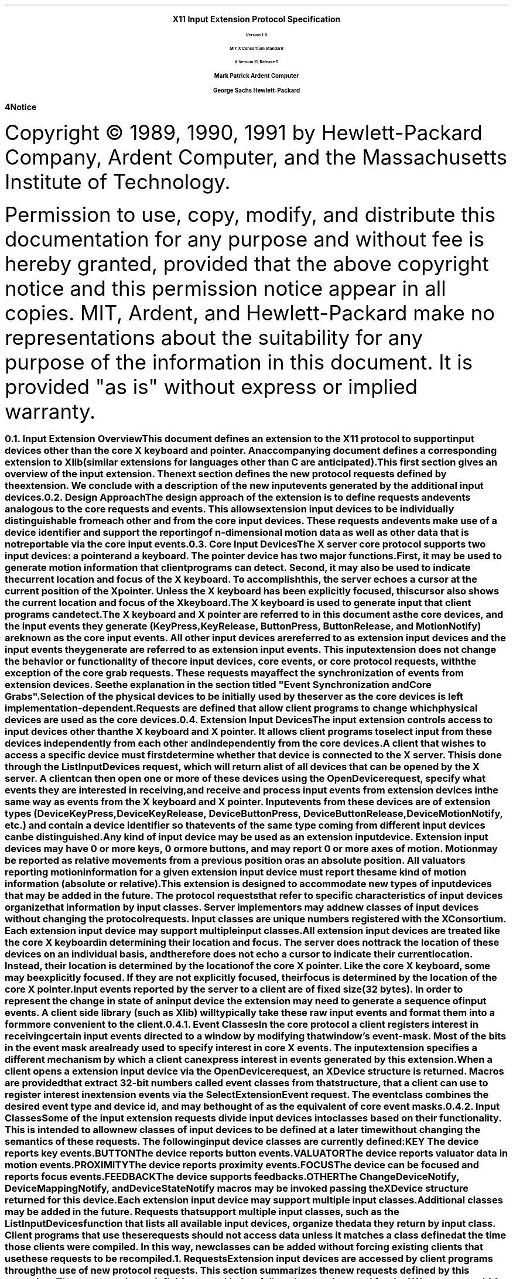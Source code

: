.\" $XConsortium$
.\" Input Extension
.EH ''''
.OH ''''
.EF ''''
.OF ''''
.ps 11
.nr PS 11
\0
.sp 10
.ce 500
.ps 20
\fBX11 Input Extension Protocol Specification
.ps 12
.sp 2
Version 1.0
.sp 1
MIT X Consortium Standard
.sp 1
X Version 11, Release 5
.sp 16
.ps 15
\fBMark Patrick\0\0\0\0Ardent Computer
.sp 1
\fBGeorge Sachs\0\0\0\0Hewlett-Packard
.ps 12
.ce 0
.bp
\0
.sp 34 
.fi
\fB\s14\&Notice\fR\s9
.vs 11
.LP
Copyright \(co 1989, 1990, 1991 by Hewlett-Packard Company, Ardent Computer, 
and the Massachusetts Institute of Technology.
.LP
Permission to use, copy, modify, and distribute this documentation for
any purpose and without fee is hereby granted, provided that the above
copyright notice and this permission notice appear in all copies.
MIT, Ardent, and Hewlett-Packard make no representations about the suitability 
for any purpose of the information in this document.  It is provided "as is" 
without express or implied warranty.
.ps
.vs
.bp 1
.EH '\fBX Input Extension Protocol Specification\fP''\fBX11, Release 5\fP'
.OH '\fBX Input Extension Protocol Specification\fP''\fBX11, Release 5\fP'
.EF ''\fB % \fP''
.OF ''\fB % \fP''
.\"  Force the heading counter for level 1 to one
.\"
.nr Ej 1
.\"
.\"
.\"  Print table of contents to level 4 headings
.\"
.nr Cl 4
.\"
.\"  Page eject for each level 1 heading
.\"
.nr H1 1
.nr P 1
.\"
.\"  Define Ch to contain the chapter string.
.\"
.ds Ch Input Extension Overview
.\"
.\"
.\"  Pull in the layout macro package.
.\"
.\"
.tr ~
.NH 2
Input Extension Overview
.XS
\*(SN Input Extension Overview
.XE
.LP
This document defines an extension to the X11 protocol to support 
input devices other than the core X keyboard and pointer. 
An accompanying document defines a corresponding extension to Xlib 
(similar extensions for languages other than C are anticipated).
This first section gives an overview of the input extension.  The 
next section defines the new protocol requests defined by the extension.
We conclude with a description of the new input events generated by
the additional input devices.
.NH 2
Design Approach
.XS
\*(SN Design Approach
.XE
.LP
The design approach of the extension is to define requests
and events analogous to the core requests and events. This allows
extension input devices to be individually distinguishable from each other 
and from the core input devices.  These requests and events make use
of a device identifier and support the reporting of n-dimensional motion 
data as well as other data that is not reportable via the core 
input events.
.NH 2
Core Input Devices
.XS
\*(SN Core Input Devices
.XE
.LP
The X server core protocol supports two input devices:  a pointer and a
keyboard.  The pointer device has two major functions. 
First, it may be used to generate motion information
that client programs can detect. Second, it may also be used to indicate the
current location and focus of the X keyboard.  To accomplish this, the server 
echoes a cursor at the current position of the X pointer.  Unless the X
keyboard has been explicitly focused, this cursor also shows the current
location and focus of the X keyboard.
.LP
The X keyboard is used to generate input that client programs can detect.
.LP
The X keyboard and X pointer are referred to in this document as 
the \fIcore devices\fP, and the input
events they generate (\fBKeyPress\fP, \fBKeyRelease\fP, \fBButtonPress\fP, 
\fBButtonRelease\fP, and
\fBMotionNotify\fP) are known as the \fIcore input events\fP.  All other
input devices are referred to as \fIextension input devices\fP and the 
input events they generate are referred to as \fIextension input events\fP.
.NT
This input extension does not change the behavior or functionality of the
core input devices, core events, or core protocol requests, with the
exception of the core grab requests.  These requests may affect the
synchronization of events from extension devices.  See the explanation
in the section titled "Event Synchronization and Core Grabs".
.NE
.LP
Selection of the physical devices to be initially used by the server as the 
core devices is left implementation-dependent.  Requests are defined that
allow client programs to change which physical devices are used as the
core devices.
.NH 2
Extension Input Devices
.XS
\*(SN Extension Input Devices
.XE
.LP
The input extension controls access to input devices other than the X keyboard
and X pointer.  It allows client programs to select input from these devices 
independently from each other and independently from the core devices.  
.LP
A client that wishes to access a specific device must first determine
whether that device is connected to the X server.  This is done through the
\fBListInputDevices\fP request, which will return a list of all devices that
can be opened by the X server.  A client can then open one or more of these
devices using the \fBOpenDevice\fP request, specify what events they are
interested in receiving, and receive and process input events from extension
devices in the same way as events from the X keyboard and X pointer.
Input events from these devices are of extension types (\fBDeviceKeyPress\fP, 
\fBDeviceKeyRelease\fP, \fBDeviceButtonPress\fP, \fBDeviceButtonRelease\fP, 
\fBDeviceMotionNotify\fP, etc.) and contain a device identifier so that events 
of the same type coming from different input devices can be distinguished.
.LP
Any kind of input device may be used as an extension input device.
Extension input devices may have 0 or more keys, 0 or more buttons,
and may report 0 or more axes of motion.  Motion may be reported 
as relative movements from a previous position or as an absolute
position.  All valuators reporting motion information for a given
extension input device must report the same kind of motion information
(absolute or relative).
.LP
This extension is designed to accommodate new types of input devices that
may be added in the future.  The protocol requests that refer to
specific characteristics of input devices organize that information
by \fBinput classes\fP.  Server implementors may add new
classes of input devices without changing the protocol requests.
Input classes are unique numbers registered with the X Consortium.
Each extension input device may support multiple input classes.
.LP
All extension input devices are treated like the core X keyboard in 
determining their location and focus.  The server does not track the 
location of these devices on an individual basis, and therefore
does not echo a cursor to indicate their current location.
Instead, their location is determined by the location of the core X pointer.
Like the core X keyboard, some may be explicitly focused. If they are
not explicitly focused,  their focus is determined by the location of the 
core X pointer.
.LP
Input events reported by the server to a client are of fixed size (32 bytes).
In order to represent the change in state of an input device the extension
may need to generate a sequence of input events.  A client side library
(such as Xlib) will typically take these raw input events and format
them into a form more convenient to the client. 
.NH 3
Event Classes
.XS
\*(SN Event Classes
.XE
.LP
In the core protocol a client registers interest in receiving certain
input events directed to a window by modifying that window's event-mask.
Most of the bits in the event mask are already used to specify interest
in core X events.  The input extension specifies a different mechanism by which
a client can express interest in events generated by this extension.
.LP
When a client opens a extension input device via the \fBOpenDevice\fP request, 
an \fBXDevice\fP structure is returned.  Macros are provided that extract 
32-bit numbers called \fBevent classes\fP from that structure, that a client 
can use to register interest in extension events via the 
\fBSelectExtensionEvent\fP request.  The event class combines the desired 
event type and device id, and may be thought of as the equivalent of core
event masks.
.NH 3
Input Classes
.XS
\*(SN Input Classes
.XE
.LP
Some of the input extension requests divide input devices into classes
based on their functionality.  This is intended to allow new classes of input
devices to be defined at a later time without changing the semantics of 
these requests.  The following input device classes are currently
defined:
.RS
.in +5n
.IP "\fBKEY\fP"
The device reports key events.
.IP "\fBBUTTON\fP"
The device reports button events.
.IP "\fBVALUATOR\fP"
The device reports valuator data in motion events.
.IP "\fBPROXIMITY\fP"
The device reports proximity events.
.IP "\fBFOCUS\fP"
The device can be focused and reports focus events.
.IP "\fBFEEDBACK\fP"
The device supports feedbacks.
.IP "\fBOTHER\fP"
The \fBChangeDeviceNotify\fP, \fBDeviceMappingNotify\fP, and 
\fBDeviceStateNotify\fP macros may be invoked passing the \fBXDevice\fP 
structure returned for this device.
.in -5n
.RE
.LP
Each extension input device may support multiple input classes.
Additional classes may be added in the future.
Requests that support multiple input classes, such as the 
\fBListInputDevices\fP function that lists all available input devices,
organize the data they return by input class.  Client programs that
use these requests should not access data unless it matches a 
class defined at the time those clients were compiled.  In this way,
new classes can be added without forcing existing clients that use
these requests to be recompiled.
.NH 1
Requests
.XS
\*(SN Requests
.XE
.LP
Extension input devices are accessed by client programs through the 
use of new protocol requests.  This section summarizes the new requests
defined by this extension.  The syntax and type definitions used below 
follow the notation used for the X11 core protocol.  
.NH 2
Getting the Extension Version
.XS
\*(SN Getting the Extension Version
.XE
.LP
The \fBGetExtensionVersion\fP request returns version information about 
the input extension.
.sp 1.5
GetExtensionVersion
.in +.5i
name: STRING
.in -.5i
=>
.in +.5i
.br
present: BOOL
.br
protocol-major-version: CARD16
.br
protocol-minor-version: CARD16
.br
.sp
The protocol version numbers returned indicate the version of the input
extension supported by the target X server.  The version numbers can be 
compared to constants defined in the header file \fBXI.h\fP.  Each version is
a superset of the previous versions.
.NH 2
Listing Available Devices
.XS
\*(SN Listing Available Devices
.XE
.LP
A client that wishes to access a specific device must first determine 
whether that device is connected to the X server.  This is done through the
\fBListInputDevices\fP request, which will return a list of all devices that
can be opened by the X server.
.sp 1.5
ListInputDevices
.in -.5i
=>
.in +.5i
.br
input-devices: LISTofDEVICEINFO
.br
.sp
.in -.5i
where
.in +.5i
.br
.TS
l lw(4i).
T{
DEVICEINFO:
T}	T{
[type: ATOM
.br
\ id: CARD8
.br
\ num_classes: CARD8
.br
\ use: {IsXKeyboard, IsXPointer, IsExtensionDevice}
.br
\ info: LISTofINPUTINFO
.br
\ name: STRING8]
T}
.sp
T{
INPUTINFO:
T}	T{
{KEYINFO, BUTTONINFO, VALUATORINFO}
T}
.sp
T{
KEYINFO:
T}	T{
[class: CARD8
.br
\ length: CARD8
.br
\ min-keycode: KEYCODE
.br
\ max-keycode: KEYCODE
.br
\ num-keys: CARD16]
T}
.sp
T{
BUTTONINFO:
T}	T{
.br
[class: CARD8
.br
\ length: CARD8
.br
\ num-buttons: CARD16]
T}
.sp
T{
VALUATORINFO:
T}	T{
[class: CARD8
.br
\ length: CARD8
.br
\ num_axes: CARD8
.br
\ mode: SETofDEVICEMODE
.br
\ motion_buffer_size: CARD32
.br
\ axes: LISTofAXISINFO]
T}
.sp
T{
AXISINFO:
T}	T{
[resolution: CARD32
.br
\ min-val: CARD32
.br
\ max-val: CARD32]
T}
.sp
T{
DEVICEMODE:
T}	T{
{Absolute, Relative}
T}
.TE
.br
Errors: None
.in -.5i
.sp 1.5
This request returns a list of all devices that can be opened by the X 
server,  
including the core X keyboard and X pointer.  Some implementations may open
all input devices as part of X initialization, while others may not open
an input device until requested to do so by a client program.
.LP
.IP \(bu 3n
The information returned for each device is as follows:
.LP
The \fBtype\fP field is of type \fBAtom\fP and indicates the nature of the 
device.  Clients may determine device types by invoking the \fBXInternAtom\fP
request passing one of the names defined in the header file \fBXI.h\fP.  The
following names have been defined to date:
.DS
\fBMOUSE\fP	
\fBTABLET\fP
\fBKEYBOARD\fP	
\fBTOUCHSCREEN\fP
\fBTOUCHPAD\fP	
\fBBUTTONBOX\fP	
\fBBARCODE\fP
\fBKNOB_BOX\fP
\fBTRACKBALL\fP	
\fBQUADRATURE\fP
\fBSPACEBALL\fP
\fBDATAGLOVE\fP
\fBEYETRACKER\fP
\fBCURSORKEYS\fP
\fBFOOTMOUSE\fP
\fBID_MODULE\fP
\fBONE_KNOB\fP
\fBNINE_KNOB\fP
.DE
.LP
The \fBid\fP is a small cardinal value in the range 0-128 that uniquely 
identifies the device.  It is assigned to the device when it is initialized by 
the server.  Some implementations may not open an input device until requested
by a client program, and may close the device when the last client accessing
it requests that it be closed.
If a device is opened by a client program via \fBXOpenDevice\fP,
then closed via \fBXCloseDevice\fP, then opened again, it is not guaranteed
to have the same id after the second open request.
.LP
The \fBnum_classes\fP field is a small cardinal value in the range 0-255
that specifies the number of input classes supported by the device for
which information is returned by \fBListInputDevices\fP.  Some input classes,
such as class \fBFocus\fP and class \fBProximity\fP do not have any information
to be returned by \fBListInputDevices\fP.
.LP
The \fBuse\fP field specifies how the device is currently being used.  If the
value is \fBIsXKeyboard\fP, the device is currently being used as the 
X keyboard.  If the value is \fBIsXPointer\fP, the device is currently
being used as the X pointer.  If the value is \fBIsXExtensionDevice\fP,
the device is available for use as an extension device.
.LP
The \fBname\fP field contains a pointer to a null-terminated string that
corresponds to one of the defined device types.
.IP \(bu 3n
\fBInputInfo\fP is one of: \fBKeyInfo\fP, \fBButtonInfo\fP or 
\fBValuatorInfo\fP.  The first two fields are common to all three:
.LP
The \fBclass\fP field is a cardinal value in the range 0-255.  It uniquely
identifies the class of input for which information is returned.
.LP
The \fBlength\fP field is a cardinal value in the range 0-255.  It specifies
the number of bytes of data that are contained in this input class.  The
length includes the class and length fields.
.LP
The remaining information returned for input class \fBKEYCLASS\fP is as follows:
.LP
\fBmin_keycode\fP is of type KEYCODE.  It specifies the minimum keycode that
the device will report.  The minimum keycode will not be smaller than 8.
.LP
\fBmax_keycode\fP is of type KEYCODE.  It specifies the maximum keycode that
the device will report.  The maximum keycode will not be larger than 255.
.LP
\fBnum_keys\fP is a cardinal value that specifies the number of keys that the
device has.
.LP
The remaining information returned for input class \fBBUTTONCLASS\fP is as 
follows:
.LP
\fBnum_buttons\fP is a cardinal value that specifies the number of buttons 
that the device has.
.LP
The remaining information returned for input class \fBVALUATORCLASS\fP is as 
follows:
.LP
\fBmode\fP is a constant that has one of the following values: \fBAbsolute\fP
or \fBRelative\fP.  Some devices allow the mode to be changed dynamically
via the \fBSetDeviceMode\fP request.
.LP
\fBmotion_buffer_size\fP is a cardinal number that specifies the number of 
elements that can be contained in the motion history buffer for the device.
.LP
The \fBaxes\fP field contains a pointer to an AXISINFO struture.
.IP \(bu 3n
The information returned for each axis reported by the device is:
.LP
The \fBresolution\fP is a cardinal value in counts/meter.
.LP
The \fBmin_val\fP field is a cardinal value in that contains the minimum
value the device reports for this axis.  For devices whose mode is 
\fBRelative\fP, the min_val field will contain 0.
.LP
The \fBmax_val\fP field is a cardinal value in that contains the maximum
value the device reports for this axis.  For devices whose mode is 
\fBRelative\fP, the max_val field will contain 0.
.NH 2
Enabling Devices
.XS
\*(SN Enabling Devices
.XE
.LP
Client programs that wish to access an extension device must request that
the server open that device.  This is done via the \fBOpenDevice\fP
request.  
.sp 1.5
OpenDevice
.in +.5i
id: CARD8
.in -.5i
=>
.in +.5i
.br
.TS
l lw(4i).
T{
DEVICE:
T}	T{
[device_id: XID
.br
\ num_classes: INT32
.br
\ classes: LISTofINPUTCLASSINFO]
T}
.sp
T{
INPUTCLASSINFO:
T}	T{
[input_class: CARD8
.br
\ event_type_base: CARD8]
T}
.TE
.sp
Errors: Device
.in -.5i
.sp 1.5
.LP
This request returns the event classes to be used by the client to indicate 
which events the client program wishes to receive.  Each input class
may report several event classes.  For example, input class \fBKeys\fP reports
\fBDeviceKeyPress\fP and \fBDeviceKeyRelease\fP event classes.  Input classes 
are unique numbers registered with the X Consortium.  Input class 
\fBOther\fP exists
to report event classes that are not specific to any one input class,
such as \fBDeviceMappingNotify\fP, \fBChangeDeviceNotify\fP, and 
\fBDeviceStateNotify\fP.
.LP
.IP \(bu 3n
The information returned for each device is as follows:
.LP
The \fBdevice_id\fP is a number that uniquely identifies the device.
.LP
The \fBnum_classes\fP field contains the number of input classes supported
by this device.
.LP
.IP \(bu 3n
For each class of input supported by the device,
the \fBInputClassInfo\fP structure contains the following information:
.LP
The \fBinput_class\fP is a small cardinal number that identifies the class
of input.
.LP
The \fBevent_type_base\fP is a small cardinal number that specifies the 
event type of one of the events reported by this input class.  This information
is not directly used by client programs.  Instead, the \fBDevice\fP is used
by macros that return extension event types and event classes.  This is 
described in the section of this document entitled "Selecting Extension
Device Events".
.LP
Before it exits,
the client program should explicitly request that the server close
the device.  This is done via the \fBCloseDevice\fP request.
.LP
A client may open the same extension device more than once.  Requests
after the first successful one return an additional \fBXDevice\fP structure
with the same information as the first, but otherwise have no effect.
A single \fBCloseDevice\fP request will terminate that client's access to
the device.
.LP
Closing a device releases any active or passive grabs the requesting client
has established.  If the device is frozen only by an active grab of the
requesting client, the queued events are released when the client terminates.
.LP
If a client program terminates without closing a device, the server will
automatically close that device on behalf of the client.  This does not
affect any other clients that may be accessing that device.
.LP
.sp 1.5
CloseDevice
.in +.5i
device: DEVICE
.br
.sp
Errors: Device
.br
.in -.5i
.sp 1.5
.NH 2
Changing The Mode Of A Device
.XS
\*(SN Changing The Mode Of A Device
.XE
.LP
Some devices are capable of reporting either relative or absolute motion
data.  To change the mode of a device from relative to absolute, use the
\fBSetDeviceMode\fP request.  The valid values are \fBAbsolute\fP or 
\fBRelative\fP.
.LP
This request will fail and return \fBDeviceBusy\fP if another client already
has the device open with a different mode.   It will fail and return 
\fBAlreadyGrabbed\fP if another client has the device grabbed.
The request will fail with
a \fBBadMatch\fP error if the requested mode is not supported by the device.
.sp 1.5
SetDeviceMode
.in +.5i
device: DEVICE 
.br
mode: {Absolute, Relative}
.br
.sp
Errors: Device, Match, Mode
.br
.in -.5i
.sp 1.5
=>
.in +.5i
status: {Success, DeviceBusy, AlreadyGrabbed}
.br
.sp
.in -.5i
.NH 2
Initializing Valuators on an Input Device
.XS
\*(SN Initializing Valuators on an Input Device
.XE
.LP
Some devices that report absolute positional data can be initialized to a 
starting value.  Devices that are capable of reporting relative motion or
absolute positional data may require that their valuators be initialized 
to a starting value after the mode of the device is changed to \fBAbsolute\fP.
To initialize the valuators on such a device, use the \fBSetDeviceValuators\fP
request.
.sp 1.5
SetDeviceValuators
.in .5i
device: DEVICE
.br
first_valuator: CARD8
.br
num_valuators: CARD8
.br
valuators: LISTOFINT32
.br
.sp
Errors: Length, Device, Match, Value
.br
.in -.5i
.sp 1.5
=>
.in +.5i
status: {Success, AlreadyGrabbed}
.br
.sp
.in -.5i
.LP
This request initializes the specified valuators on the specified extension
input device.  Valuators are numbered beginning with zero.  Only the valuators
in the range specified by first_valuator and num_valuators are set.  If the
number of valuators supported by the device is less than the expression
first_valuator + num_valuators, a \fBValue\fP error will result.
.LP
If the request succeeds, \fBSuccess\fP is returned.  If the specifed device is 
grabbed by some other client, the request will fail and a status of
\fBAlreadyGrabbed\fP will be returned.
.NH 2 
Getting Input Device Controls
.XS
\*(SN Getting Input Device Controls
.XE
.LP
.sp 1.5
GetDeviceControl
.in .5i
device: DEVICE
.br
control: XID
.br
.sp
Errors: Length, Device, Match, Value
.br
.in -.5i
.sp 1.5
=>
.in +.5i
controlState: {DeviceState}
.br
.sp
.in -.5i
.LP
where
.in +.5i
.br
.TS
l lw(4i).
T{
DeviceState:
T}	T{
DeviceResolutionState
T}
.TE
.in -.5i
.br
.sp
Errors: Length, Device, Match, Value
.LP
This request returns the current state of the specified device control.
The device control must be supported by the target server and device or an 
error will result.  
.LP
If the request is successful, a pointer to a generic DeviceState 
structure will be returned.  The information returned varies according to 
the specified control and is mapped by a structure appropriate for that
control.
.LP
GetDeviceControl will fail with a BadValue error if the server does not support
the specified control.  It will fail with a BadMatch error if the device
does not support the specified control.
.LP
Supported device controls and the information returned for them include:
.LP
.TS
l lw(4i).
T{
DEVICE_RESOLUTION:
T}	T{
[control: CARD16
.br
\ length: CARD16
.br
\ num_valuators: CARD8
.br
\ resolutions: LISTofCARD32
.br
\ min_resolutions: LISTofCARD32
.br
\ max_resolutions: LISTofCARD32]
T}
.TE
.LP
This device control returns a list of valuators and the range of valid 
resolutions allowed for each.  Valuators are numbered beginning with 0.
Resolutions for all valuators on the device are returned.  
For each valuator i on the device, resolutions[i] returns the current setting
of the resolution, min_resolutions[i] returns the minimum valid setting,
and max_resolutions[i] returns the maximum valid setting.
.LP
When this control is specified, XGetDeviceControl will fail with a BadMatch
error if the specified device has no valuators.
.sp 1.5
ChangeDeviceControl
.in .5i
device: DEVICE
.br
XID: controlId
.br
control: DeviceControl
.br
.sp
.in -.5i
.LP
where
.in +.5i
.br
.TS
l lw(4i).
T{
DeviceControl:
T}	T{
DeviceResolutionControl
T}
.TE
.in -.5i
.br
.sp
Errors: Length, Device, Match, Value
.br
=>
.in +.5i
status: {Success, DeviceBusy, AlreadyGrabbed}
.br
.sp
.in -.5i
.LP
ChangeDeviceControl changes the specifed device control according to the values
specified in the DeviceControl structure.  The device control must be supported
by the target server and device or an error will result.
.LP
The information passed with this request varies according to the specified 
control and is mapped by a structure appropriate for that control.
.LP
ChangeDeviceControl will fail with a BadValue error if the server does not 
support the specified control.  It will fail with a BadMatch error if the 
server supports the specified control, but the requested device does not.
The request will fail and return a status of DeviceBusy if another client 
already has the device open with a device control state that conflicts with
the one specified in the request.  It will fail with a status of 
AlreadyGrabbed if some other client has grabbed the specified device.  If 
the request succeeds, Success is returned.  If it fails, the device control 
is left unchanged.
.LP
Supported device controls and the information specified for them include:
.LP
.TS
l lw(4i).
T{
DEVICE_RESOLUTION:
T}	T{
[control: CARD16
.br
\ length: CARD16
.br
\ first_valuator: CARD8
.br
\ num_valuators: CARD8
.br
\ resolutions: LISTofCARD32]
T}
.TE
.LP
This device control changes the resolution of the specified valuators
on the specified extension input device.  Valuators are numbered beginning
with zero.  Only the valuators in the range specified by first_valuator
and num_valuators are set.  A value of -1 in the resolutions list indicates 
that the resolution for this valuator is not to be changed.  num_valuators 
specifies the number of valuators in the resolutions list.
.LP
When this control is specified, XChangeDeviceControl will fail with a BadMatch
error if the specified device has no valuators.  If a resolution is specified
that is not within the range of valid values (as returned by XGetDeviceControl)
the request will fail with a BadValue error.  If the number of valuators
supported by the device is less than the expression first_valuator + 
num_valuators, a BadValue error will result.
.LP
If the request fails for any reason, none of the valuator resolutions will be 
changed.
.NH 2
Selecting Extension Device Events
.XS
\*(SN Selecting Extension Device Events
.XE
.LP
Extension input events are selected using the \fBSelectExtensionEvent\fP
request.
.sp 1.5
SelectExtensionEvent
.in .5i
window: WINDOW
.br
interest: LISTofEVENTCLASS
.br
.sp
Errors: Window, Class, Access
.br
.in -.5i
.sp 1.5
.LP
This request specifies to the server the events within the specified window
which are of interest to the client.  As with the core \fBXSelectInput\fP
function, multiple clients can select input on the same window.
.LP
\fBXSelectExtensionEvent\fP requires a list of \fIevent classes\fP.
An event class is a 32-bit number that combines an event type and
device id, and is used to indicate which event a client wishes to 
receive and from which device it wishes to receive it.  Macros
are provided to obtain event classes from the data returned by
the \fBXOpenDevice\fP request.  The names of these macros correspond
to the desired events, i.e. the \fBDeviceKeyPress\fP is used to 
obtain the event class for \fBDeviceKeyPress\fP events.  The syntax
of the macro invocation is:
.sp 1.5
DeviceKeyPress (device, event_type, event_class);
.in .5i
device: DEVICE
.br
event_type: INT
.br
event_class: INT
.in -.5i
.br
.LP
The value returned in \fBevent_type\fP is the value that will be contained in
the event type field of the \fBXDeviceKeyPressEvent\fP when it is received by 
the client.  The value returned in \fBevent_class\fP is the value that should
be passed in making an \fBXSelectExtensionEvent\fP request to receive
\fBDeviceKeyPress\fP events.
.LP
For \fBDeviceButtonPress\fP events, the client may specify whether
or not an implicit passive grab should be done when the button is
pressed.  If the client wants to guarantee that it will receive
a \fBDeviceButtonRelease\fP event for each \fBDeviceButtonPress\fP
event it receives, it should specify the \fBDeviceButtonPressGrab\fP
event class as well as the \fBDeviceButtonPress\fP event class.
This restricts the client in that only one client at a time
may request \fBDeviceButtonPress\fP events from the same device and
window if any client specifies this class.
.LP
If any client has specified the \fBDeviceButtonPressGrab\fP class, any requests
by any other client that specify the same device and window and specify
\fBDeviceButtonPress\fP or \fBDeviceButtonPressGrab\fP will
cause an \fBAccess\fP error to be generated.
.LP
If only the \fBDeviceButtonPress\fP class is specified, no implicit
passive grab will be done when a button is pressed on the device.
Multiple clients may use this class to specify the same device and
window combination.
.LP
A client may also specify the \fBDeviceOwnerGrabButton\fP class.  If it has
specified both the \fBDeviceButtonPressGrab\fP and the  
\fBDeviceOwnerGrabButton\fP classes, implicit passive grabs will activate
with owner_events set to \fBTrue\fP.  If only the 
\fBDeviceButtonPressGrab\fP class is specified, implicit passive grabs will
activate with owner_events set to \fBFalse\fP.
.LP
The client may select \fBDeviceMotion\fP events only when a 
button is down.  It does this by specifying the event classes 
\fBButton1Motion\fP through \fBButton5Motion\fP, or \fBButtonMotion\fP.  
An input device will only support
as many button motion classes as it has buttons.
.NH 2
Determining Selected Events
.XS
\*(SN Determining Selected Events
.XE
.LP
To determine which extension events are currently selected from a given
window, use \fBGetSelectedExtensionEvents\fP.
.sp 1.5
GetSelectedExtensionEvents 
.in .5i
window: WINDOW
.br
.in -.5i
=>
.in +.5i
.br
this-client: LISTofEVENTCLASS
.br
all-clients: LISTofEVENTCLASS
.br
.sp
Errors: Window
.br
.in -.5i
.sp 1.5
.LP
This request returns two lists specifying the events selected on the specified
window.  One list gives the extension events selected by this client from
the specified window.  The other list gives the extension events selected by
all clients from the specified window.  This information is equivalent
to that returned by your-event-mask and all-event-masks in a
\fBGetWindowAttributes\fP request. 
.NH 2
Controlling Event Propagation
.XS
\*(SN Controlling Event Propagation
.XE
.LP
Extension events propagate up the window hierarchy in the same manner
as core events.  If a window is not interested in an extension event, 
it usually propagates to the closest ancestor that is interested,
unless the dont_propagate list prohibits it.
Grabs of extension devices may alter the set of windows that receive a 
particular extension event.
.LP
Client programs may control extension event propagation through the use
of the following two requests.  
.LP
\fBXChangeDeviceDontPropagateList\fP adds an event to or deletes an event from 
the do_not_propagate list of extension events for the specified window.  This
list is maintained for the life of the window, and is not altered if the 
client terminates.
.LP
.sp 1.5
ChangeDeviceDontPropagateList
.in .5i
window: WINDOW
.br
eventclass: LISTofEVENTCLASS
.br
mode: {AddToList, DeleteFromList}
.br
.sp
Errors: Window, Class, Mode
.br
.in -.5i
.sp 1.5
.LP
This function modifies the list specifying the events that are not propagated
to the ancestors of the specified window.  You may use the modes \fBAddToList\fP
or \fBDeleteFromList\fP.
.sp 1.5
GetDeviceDontPropagateList
.in .5i
window: WINDOW
.br
.sp
Errors: Window
.br
.in -.5i
=>
.in +.5i
dont-propagate-list: LISTofEVENTCLASS
.br
.sp
.in -.5i
.sp 1.5
.LP
This function returns a list specifying the events that are not propagated
to the ancestors of the specified window.
.NH 2
Sending Extension Events
.XS
\*(SN Sending Extension Events
.XE
.LP
One client program may send an event to another via the 
\fBXSendExtensionEvent\fP function.
.LP
The event in the \fBXEvent\fP structure must be one of the events defined
by the input extension, so that the X server can correctly byte swap the
contents as necessary.  The contents of the event are otherwise unaltered
and unchecked by the X server except to force send_event to \fBTrue\fP
in the forwarded event and to set the sequence number in the event correctly.
.LP
XSendExtensionEvent returns zero if the conversion-to-wire protocol
failed, otherwise it returns nonzero.
.sp 1.5
SendExtensionEvent
.in .5i
device: DEVICE
.br
destination: WINDOW
.br
propagate: BOOL
.br
eventclass: LISTofEVENTCLASS
.br
event: XEVENT
.in -.5i
.sp
.br
Errors: Device, Value, Class, Window
.NH 2
Getting Motion History
.XS
\*(SN Getting Motion History
.XE
.LP
.sp 1.5
GetDeviceMotionEvents 
.in .5i
device: DEVICE
.br
start, stop: TIMESTAMP or CurrentTime
.br
.in -.5i
=>
.br
.in +.5i
nevents_return: CARD32
.br
mode_return: {Absolute, Relative}
.br
axis_count_return: CARD8
.br
events: LISTofDEVICETIMECOORD
.br
.sp
.in -.5i
where
.br
.in +.5i
.TS
l lw(4i).
T{
DEVICETIMECOORD:
T}	T{
[data:LISTofINT32
\ time:TIMESTAMP]
T}
.TE
.sp
Errors: Device, Match
.br
.in -.5i
.sp 1.5
.LP
This request returns all positions in the device's motion history buffer
that fall between the specified start and stop times inclusive.  If the
start time is in the future, or is later than the stop time, no positions
are returned.
.LP
The data field of the DEVICETIMECOORD structure is a sequence of 
data items.  Each item is of type INT32, and there is one data item
per axis of motion reported by the device.  
The number of axes reported
by the device is returned in the axis_count variable.
.LP
The value of the data items depends on the mode of the device, which
is returned in the mode variable.
If the mode is Absolute, the data items are the raw values 
generated by the device.  These may be scaled by the client program 
using the maximum values that the device can generate for each axis 
of motion that it reports.  The maximum and minimum values for each 
axis are reported by the \fBListInputDevices\fP request.
.LP
If the mode is Relative, the data items are the relative values
generated by the device.  The client program must choose an initial
position for the device and maintain a current position by 
accumulating these relative values.
.NH 2
Changing The Core Devices
.XS
\*(SN Changing The Core Devices
.XE
.LP
These requests are provided to change which physical device is used
as the X pointer or X keyboard.
.NT
Using these requests may change the characteristics of the core devices.
The new pointer device may have a different number of buttons than the 
old one did, or the new keyboard device may have a different number of
keys or report a different range of keycodes.  Client programs may be
running that depend on those characteristics.  For example, a client
program could allocate an array based on the number of buttons on the
pointer device, and then use the button numbers received in button events
as indicies into that array.  Changing the core devices could cause
such client programs to behave improperly or abnormally terminate.
.NE
.LP
These requests change the X keyboard or X pointer device and generate
an \fBChangeDeviceNotify\fP event and a \fBMappingNotify\fP event.  
The \fBChangeDeviceNotify\fP event is sent only to those clients that have 
expressed an interest in receiving that event via the 
\fBXSelectExtensionEvent\fP request.
The specified device becomes the
new X keyboard or X pointer device.  The location of the core device
does not change as a result of this request.
.LP
These requests fail and return \fBAlreadyGrabbed\fP if either the specified
device or the core device it would replace are grabbed by some other
client.  They fail and return \fBGrabFrozen\fP if either device is frozen
by the active grab of another client.
.LP
These requests fail with a \fBBadDevice\fP error if the specified device is
invalid, or has not previously been opened via \fBOpenDevice\fP.
.sp 2
To change the X keyboard device, use the \fBChangeKeyboardDevice\fP request.
The specified device must support input class Keys (as reported in the
ListInputDevices request) or the request will fail with a \fBBadMatch\fP error.
Once the device has successfully replaced one of the core devices, it
is treated as a core device until it is in turn replaced by another
ChangeDevice request, or until the server terminates.  The termination
of the client that changed  the device will not cause it to change back.
Attempts to use the CloseDevice request to close the new core device will
fail with a BadDevice error.
.LP
The focus state of the new keyboard is the same as the focus state of the old 
X keyboard.  If the new keyboard was not initialized with a \fBFocusRec\fP,
one is added by the \fBChangeKeyboardDevice\fP request.
.sp 1.5
ChangeKeyboardDevice 
.in .5i
device: DEVICE
.br
.sp
Errors: Device, Match
.br
.in -.5i
=>
.br
.in +.5i
status: Success, AlreadyGrabbed, Frozen
.br
.sp 1.5
.LP
To change the X pointer device, use the \fBChangePointerDevice\fP request.
The specified device must support input class Valuators (as reported in the
ListInputDevices request) or the request will fail with a BadMatch error.
The valuators to be used as the x- and y-axes of the pointer device must
be specified.  Data from other valuators on the device will be ignored.
.LP
The X pointer device does not contain a \fBFocusRec\fP.  If the new
pointer was initialized with a \fBFocusRec\fP, it is freed by the 
\fBChangePointerDevice\fP request.
.LP
If the specified device reports absolute positional information, and the 
server implementation does not allow such a device to be used as the 
X pointer, the request will fail with a \fBBadDevice\fP error.
.LP
Once the device has successfully replaced one of the core devices, it
is treated as a core device until it is in turn replaced by another
ChangeDevice request, or until the server terminates.  The termination
of the client that changed  the device will not cause it to change back.
Attempts to use the CloseDevice request to close the new core device will
fail with a BadDevice error.
.sp 1.5
ChangePointerDevice 
.in .5i
device: DEVICE
.br
xaxis: CARD8
.br
yaxis: CARD8
.sp
Errors: Device, Match
.br
.in -.5i
=>
.br
.in +.5i
status: Success, AlreadyGrabbed, Frozen
.br
.sp 1.5
.NH 2
Event Synchronization And Core Grabs
.XS
\*(SN Event Synchronization And Core Grabs
.XE
.LP
Implementation of the input extension requires an extension of the
meaning of event synchronization for the core grab requests.  This is
necessary in order to allow window managers to freeze all input devices
with a single request.
.LP
The core grab requests require a \fBpointer_mode\fP and \fBkeyboard_mode\fP
argument.  The meaning of these modes is changed by the input extension.
For the \fBXGrabPointer\fP and \fBXGrabButton\fP requests, \fBpointer_mode\fP
controls synchronization of the pointer device, and \fBkeyboard_mode\fP
controls the synchronization of all other input devices.  
For the \fBXGrabKeyboard\fP
and \fBXGrabKey\fP requests, \fBpointer_mode\fP controls the synchronization
of all input devices except the X keyboard, while \fBkeyboard_mode\fP controls
the synchronization of the keyboard.  When using one of the core grab
requests, the synchronization of extension devices
is controlled by the mode specified for the device not being grabbed.
.NH 2
Extension Active Grabs
.XS
\*(SN Extension Active Grabs
.XE
.LP
Active grabs of extension devices are supported via the \fBGrabDevice\fP
request in the same way that core devices are grabbed using the core 
GrabKeyboard request, except that a \fIDevice\fP is passed as
a function parameter.  A list of events that the client wishes to 
receive is also passed.  The \fBUngrabDevice\fP request allows a
previous active grab for an extension device to be released.
.LP
To grab an extension device, use the \fBGrabDevice\fP request.
The device must have previously been opened using the \fBOpenDevice\fP 
request.
.sp 1.5
GrabDevice 
.br
.in .5i
device: DEVICE
.br
grab-window: WINDOW
.br
owner-events: BOOL
.br
event-list: LISTofEVENTCLASS
.br
this-device-mode: {Synchronous, Asynchronous}
.br
other-device-mode: {Synchronous, Asynchronous}
.br
time:TIMESTAMP or CurrentTime
.br
.in -.5i
=>
.br
.in +.5i
status: Success, AlreadyGrabbed, Frozen, InvalidTime, NotViewable
.br
.sp
Errors:  Device, Window, Value
.br
.in -.5i
.sp 1.5
.LP
This request actively grabs control of the specified input device.  Further 
input events from this device are reported only to the grabbing client. 
This request overrides any previous active grab by this client for this
device.
.LP
The event-list parameter is a pointer to a list of event classes.  These
are used to indicate which events the client wishes to receive while the 
device is grabbed.  Only event classes obtained from the grabbed device
are valid.
.LP
If owner-events is \fBFalse\fP, input events generated from this 
device are reported with respect to grab-window, and are only reported if
selected by being included in the event-list.
If owner-events is 
\fBTrue\fP, then if a generated event would normally be reported to this 
client, it is reported normally, otherwise the event is reported with 
respect to the grab-window, and is only reported if selected by being
included in the event-list.  For either value of owner-events, unreported
events are discarded.
.LP
If this-device-mode is \fBAsynchronous\fP, device event processing continues 
normally.  If the device is currently frozen by this client, then processing 
of device events is resumed.  If this-device-mode is \fBSynchronous\fP, 
the state of the grabbed device (as seen by means of the protocol) appears 
to freeze,
and no further device events are generated by the server until the grabbing 
client issues a releasing \fBAllowDeviceEvents\fP request or until the device 
grab is released.  Actual device input events are not lost while the device 
is frozen; they are simply queued for later processing.
.LP
If other-device-mode is \fBAsynchronous\fP, event processing is 
unaffected by activation of the grab.  If other-device-mode is 
\fBSynchronous\fP, the state of all input devices except the grabbed one
(as seen by means of the protocol) appears to 
freeze, and no further events are generated by the server until 
the grabbing client issues a releasing \fBAllowDeviceEvents\fP request or 
until the device grab is released.  Actual events are not lost
while the devices are frozen; they are simply queued for later
processing.
.LP
This request generates \fBDeviceFocusIn\fP and \fBDeviceFocusOut\fP events.  
.LP
This request fails and returns:
.IP \(bu 3n
\fBAlreadyGrabbed\fP
If the device is actively grabbed by some other client.
.IP \(bu 3n
\fBNotViewable\fP
If grab-window is not viewable.
.IP \(bu 3n
\fBInvalidTime\fP
If the specified time is earlier
than the last-grab-time for the specified device
or later than the current X server time. Otherwise,
the last-grab-time for the specified device is set
to the specified time and 
\fBCurrentTime\fP
is replaced by the current X server time.
.IP \(bu 3n
\fBFrozen\fP
If the device is frozen by an active grab of another client.
.LP
If a grabbed device is closed by a client while an active grab by that 
client is in
effect, that active grab will be released.  Any passive grabs established by
that client will be released.  If the device is frozen only by an active grab
of the requesting client, it is thawed.
.LP
To release a grab of an extension device, use \fBUngrabDevice\fP.
.sp 1.5
UngrabDevice 
.br
.in .5i
device: DEVICE
.br
time: TIMESTAMP or CurrentTime
.br
.sp
Errors:  Device
.br
.in -.5i
.sp 1.5
.LP
This request releases the device if this client has it actively grabbed
(from either \fBGrabDevice\fP or \fBGrabDeviceKey\fP) and releases
any queued events.  If any devices were frozen by the grab,
\fBUngrabDevice\fP thaws them.
The request has no effect if the specified time is earlier 
than the last-device-grab time or is later than the current server time.  
.LP
This request generates \fBDeviceFocusIn\fP and \fBDeviceFocusOut\fP events.  
.LP
An \fBUngrabDevice\fP is performed automatically if the event window for an
active device grab becomes not viewable.
.NH 2
Passively Grabbing A Key
.XS
\*(SN Passively Grabbing A Key
.XE
.LP
Passive grabs of buttons and keys on extension devices are supported
via the \fBGrabDeviceButton\fP and \fBGrabDeviceKey\fP requests.
These passive grabs are released via the \fBUngrabDeviceKey\fP and
\fBUngrabDeviceButton\fP requests.
.LP
To passively grab a single key on an extension device, use \fBGrabDeviceKey\fP.
That device must have previously been opened using the \fBOpenDevice\fP 
request.
.sp 1.5
GrabDeviceKey 
.br
.LP
.in .5i
device: DEVICE
.br
keycode: KEYCODE or AnyKey
.br
modifiers: SETofKEYMASK or AnyModifier
.br
modifier-device: DEVICE or NULL
.br
grab-window: WINDOW
.br
owner-events: BOOL
.br
event-list: LISTofEVENTCLASS
.br
this-device-mode: {Synchronous, Asynchronous}
.br
other-device-mode: {Synchronous, Asynchronous}
.br
.sp
Errors:  Device, Match, Access, Window, Value
.br
.in -.5i
.sp 1.5
.LP
This request is analogous to the core \fBGrabKey\fP request.  It establishes a 
passive grab on a device.  Consequently, In the future:
.IP \(bu 3n
IF the device is not grabbed and the specified key, which itself can be a 
modifier key, is logically pressed when the specified modifier keys 
logically are down on the specified modifier device (and no other 
keys are down),
.IP \(bu 3n
AND no other modifier keys logically are down,
.IP \(bu 3n
AND EITHER the grab window is an ancestor of (or is) the focus window
OR the grab window is a descendent of the focus window and contains the pointer,
.IP \(bu 3n
AND a passive grab on the same device and key combination does not exist on any
ancestor of the grab window,
.IP \(bu 3n
THEN the device is actively grabbed, as for \fBGrabDevice\fP,
the last-device-grab time is set to the time at which the key was pressed
(as transmitted in the \fBDeviceKeyPress\fP event), and the 
\fBDeviceKeyPress\fP event is reported.
.LP
The interpretation of the remaining arguments is as for \fBGrabDevice\fP.
The active grab is terminated automatically when logical state of the
device has the specified key released (independent of the logical state of the 
modifier keys).
.LP
Note that the logical state of a device (as seen by means of the X protocol)
may lag the physical state if device event processing is frozen.
.LP
A modifier of \fBAnyModifier\fP is equivalent to issuing the request for all
possible modifier combinations (including the combination of no modifiers).  
It is not required that all modifiers specified have currently assigned 
keycodes.
A key of \fBAnyKey\fP is equivalent to issuing
the request for all possible keycodes.  Otherwise, the key must be in
the range specified by min-keycode and max-keycode in the \fBListInputDevices\fP
request.  If it is not within that range, \fBGrabDeviceKey\fP generates a
\fBValue\fP error.
.LP
\fBNULL\fP may be passed for the modifier_device.  If the modifier_device is
\fBNULL\fP, the core X keyboard is used as the modifier_device.
.LP
An \fBAccess\fP error is generated if some other client has issued a 
\fBGrabDeviceKey\fP with the same device and key combination on the 
same window.  When using \fBAnyModifier\fP or \fBAnyKey\fP,
the request fails completely and the X server generates a \fBAccess\fP
error and no grabs are established if there is a conflicting grab for any 
combination.
.LP
This request cannot be used to grab a key on the X keyboard device.  
The core \fBGrabKey\fP request should be used for that purpose.
.LP
To release a passive grab of a single key on an extension device, 
use \fBUngrabDeviceKey\fP.
.sp 1.5
UngrabDeviceKey
.LP
.in .5i
device: DEVICE
.br
keycode: KEYCODE or AnyKey
.br
modifiers: SETofKEYMASK or AnyModifier
.br
modifier-device: DEVICE or NULL
.br
grab-window: WINDOW
.br
.sp
Errors:  Device, Match, Window, Value, Alloc
.br
.in -.5i
.sp 1.5
.LP
This request is analogous to the core \fBUngrabKey\fP request.  It releases 
the key combination on the specified window if it was grabbed by this 
client.  A modifier of \fBAnyModifier\fP is equivalent to issuing the 
request for all possible modifier combinations (including the combination 
of no modifiers).  A key of \fBAnyKey\fP is equivalent to issuing the 
request for all possible keycodes.  This request has no effect on an 
active grab.
.LP
\fBNULL\fP may be passed for the modifier_device.  If the modifier_device is
\fBNULL\fP, the core X keyboard is used as the modifier_device.
.NH 2
Passively Grabbing A Button
.XS
\*(SN Passively Grabbing A Button
.XE
.LP
To establish a passive grab for a single button on an extension device,
use \fBGrabDeviceButton\fP.
.sp 1.5
GrabDeviceButton 
.LP
.in .5i
device: DEVICE
.br
button: BUTTON or AnyButton
.br
modifiers: SETofKEYMASK or AnyModifier
.br
modifier-device: DEVICE or NULL
.br
grab-window: WINDOW
.br
owner-events: BOOL
.br
event-list: LISTofEVENTCLASS
.br
this-device-mode: {Synchronous, Asynchronous}
.br
other-device-mode: {Synchronous, Asynchronous}
.br
.sp
Errors:  Device, Match, Window, Access, Value
.br
.in -.5i
.sp 1.5
.LP
This request is analogous to the core \fBGrabButton\fP request.  It 
establishes an explicit passive grab for a button on an extension input 
device.  Since the server does not track extension devices, no cursor is 
specified with this request.  For the same reason, there is no 
confine-to parameter.  The device must have previously been opened using the
\fBOpenDevice\fP request.
.LP
The \fBGrabDeviceButton\fP request establishes a passive grab on a device.
Consequently, in the future, 
.IP \(bu 3n
IF the device is not grabbed and the specified button is logically pressed
when the specified modifier keys logically are down 
(and no other buttons or modifier keys are down),
.IP \(bu 3n
AND the grab window contains the device,
.IP \(bu 3n
AND a passive grab on the same device and button/ key combination does not 
exist on any ancestor of the grab window,
.IP \(bu 3n
THEN the device is actively grabbed, as for \fBGrabDevice\fP,
the last-grab time is set to the time at which the button was pressed
(as transmitted in the \fBDeviceButtonPress\fP event), and the 
\fBDeviceButtonPress\fP event is reported.
.LP
The interpretation of the remaining arguments is as for 
\fBGrabDevice\fP.
The active grab is terminated automatically when logical state of the
device has all buttons released (independent of the logical state of 
the modifier keys).
.LP
Note that the logical state of a device (as seen by means of the X protocol)
may lag the physical state if device event processing is frozen.
.LP
A modifier of \fBAnyModifier\fP is equivalent to issuing the request for all
possible modifier combinations (including the combination of no modifiers).  
It is not required that all modifiers specified have currently assigned 
keycodes.  A button of \fBAnyButton\fP is equivalent to issuing the request 
for all possible buttons.  It is not required that the 
specified button be assigned to a physical button.
.LP
\fBNULL\fP may be passed for the modifier_device.  If the modifier_device is
\fBNULL\fP, the core X keyboard is used as the modifier_device.
.LP
An \fBAccess\fP error is generated if some other client has issued a 
\fBGrabDeviceButton\fP with the same device and button combination on the 
same window.  When using \fBAnyModifier\fP or \fBAnyButton\fP, the request 
fails completely and the X server generates a \fBAccess\fP
error and no grabs are established if there is a conflicting grab for any 
combination.  The request has no effect on an active grab.
.LP
This request cannot be used to grab a button on the X pointer
device.  The core \fBGrabButton\fP request should be used for that
purpose.
.LP
To release a passive grab of a button on an extension device, use 
\fBUngrabDeviceButton\fP.
.sp 1.5
UngrabDeviceButton
.br
.LP
.in .5i
device: DEVICE
.br
button: BUTTON or AnyButton
.br
modifiers: SETofKEYMASK or AnyModifier
.br
modifier-device: DEVICE or NULL
.br
grab-window: WINDOW
.br
.sp
.br
Errors:  Device, Match, Window, Value, Alloc
.br
.in -.5i
.sp 1.5
.LP
This request is analogous to the core UngrabButton request.  It releases 
the passive button/key combination on the specified window if it was grabbed
by the client.  A modifiers of \fBAnyModifier\fP is equivalent to issuing the
request for all possible modifier combinations (including the combination
of no modifiers).  A button of \fBAnyButton\fP is equivalent to issuing the
request for all possible buttons.  This request has no effect on an
active grab. The device must have previously been opened using the
\fBOpenDevice\fP request otherwise a \fBDevice\fP error will be 
generated.
.LP
\fBNULL\fP may be passed for the modifier_device.  If the modifier_device is
\fBNULL\fP, the core X keyboard is used as the modifier_device.
.LP
This request cannot be used to ungrab a button on the X pointer
device.  The core \fBUngrabButton\fP request should be used for that 
purpose.
.NH 2
Thawing A Device
.XS
\*(SN Thawing A Device
.XE
.LP
To allow further events to be processed when a device has been frozen,
use \fBAllowDeviceEvents\fR.
.sp 1.5
AllowDeviceEvents 
.br
.in .5i
device: DEVICE
.br
event-mode: {AsyncThisDevice, SyncThisDevice, AsyncOtherDevices, 
ReplayThisdevice, AsyncAll, or SyncAll}
.br
time:TIMESTAMP or CurrentTime
.br
.sp
Errors:  Device, Value
.br
.in -.5i
.sp 1.5
.LP
The \fBAllowDeviceEvents\fP request releases some queued events if the client
has caused a device to freeze.  The request has no effect if the 
specified time is earlier than the last-grab time of the most recent 
active grab for the client, or if the specified time is later than the 
current X server time.
.LP
The following describes the processing that occurs depending on what constant
you pass to the event-mode argument:
.IP \(bu 3n \fBAsyncThisDevice\fP
If the specified device is frozen by the client,
event processing for that device
continues as usual.  If the device is frozen multiple times  by the client on 
behalf of multiple separate grabs, AsyncThisDevice thaws for all.
AsyncThisDevice has no effect if the specified device is not frozen by the 
client, but the device need not be grabbed by the client.
.IP \(bu 3n \fBSyncThisDevice\fP 
If the specified device is frozen and actively grabbed by the client,
event processing for that device continues normally until the next 
button or key event is reported to the client.
At this time, 
the specified device again appears to freeze.
However, if the reported event causes the grab to be released,
the specified device does not freeze.
SyncThisDevice has no effect if the specified device is not frozen by the client
or is not grabbed by the client.
.IP \(bu 3n \fBReplayThisDevice\fP
If the specified device is actively grabbed by the client and is frozen 
as the result of an event having been sent to the client (either from the 
activation of a GrabDeviceButton or from a previous AllowDeviceEvents with 
mode SyncThisDevice, but not from a Grab),
the grab is released and that event is completely reprocessed.
This time, however, the request ignores any passive grabs at or above 
(towards the root) the grab-window of the grab just released.
The request has no effect if the specified device is not grabbed by the client
or if it is not frozen as the result of an event.
.IP \(bu 3n \fBAsyncOtherDevices\fP
If the remaining devices are frozen by the client,
event processing for them continues as usual.
If the other devices are frozen multiple times  by the client on behalf of 
multiple separate grabs,
AsyncOtherDevices ``thaws'' for all.
AsyncOtherDevices has no effect if the devices are not frozen by the client,
but those devices need not be grabbed by the client.
.IP \(bu 3n \fBSyncAll\fP
If all devices are frozen by the client,
event processing (for all devices) continues normally until the next
button or key event is reported
to the client for a grabbed device (button event for the grabbed device, key
or motion event for the device), at which time the devices again appear to
freeze.  However, if the reported event causes the grab to be released,
then the devices do not freeze (but if any device is still
grabbed, then a subsequent event for it will still cause all devices
to freeze).  
SyncAll has no effect unless all devices
are frozen by the client.  If any device is frozen twice
by the client on behalf of two separate grabs, 
SyncAll "thaws" for both (but a subsequent freeze for SyncAll
will only freeze each device once).
.IP \(bu 3n \fBAsyncAll\fP
If all devices are frozen by the
client, event processing (for all devices) continues normally.
If any device is frozen multiple times by the client on behalf of multiple
separate grabs, AsyncAll "thaws" for all.
AsyncAll has no effect unless all
devices are frozen by the client.
.LP
AsyncThisDevice, SyncThisDevice, and ReplayThisDevice 
have no effect on the processing of events from the remaining devices.
AsyncOtherDevices has no effect on the processing of events from the 
specified device.
When the event_mode is SyncAll or AsyncAll, the 
device parameter is ignored.
.LP
It is possible for several grabs of different devices (by the same 
or different clients) to be active simultaneously.
If a device is frozen on behalf of any grab,
no event processing is performed for the device.
It is possible for a single device to be frozen because of several grabs.
In this case,
the freeze must be released on behalf of each grab before events can 
again be processed.
.LP
.NH 2
Controlling Device Focus
.XS
\*(SN Controlling Device Focus
.XE
.LP
The current focus window for an extension input device can be 
determined using the \fBGetDeviceFocus\fP request.
Extension devices are focused using the \fBSetDeviceFocus\fP
request in the same way that the keyboard is focused using
the \fBSetInputFocus\fP request, except that a device is specified as
part of the request. One additional focus state, \fBFollowKeyboard\fP,
is provided for extension devices.
.LP
To get the current focus state, revert state, and focus time of an extension device,
use \fBGetDeviceFocus\fP.
.sp 1.5
GetDeviceFocus
.br
.LP
.in .5i
device: DEVICE
.br
.in -.5i
=>
.in +.5i
focus: WINDOW, PointerRoot, FollowKeyboard, or None
.br
revert-to: Parent, PointerRoot, FollowKeyboard, or None
.br
focus-time: TIMESTAMP
.br
.sp
Errors:  Device, Match
.br
.in -.5i
.sp 1.5
.LP
This request returns the current focus state, revert-to state, 
and last-focus-time of an extension device.
.LP
To set the focus of an extension device, use \fBSetDeviceFocus\fP.
.sp 1.5
SetDeviceFocus 
.br
.in .5i
device: DEVICE
.br
focus: WINDOW, PointerRoot, FollowKeyboard, or None
.br
revert-to: Parent, PointerRoot, FollowKeyboard, or None
.br
focus-time: TIMESTAMP
.br
.sp
Errors:  Device, Window, Value, Match
.br
.in -.5i
.sp 1.5
.LP
This request changes the focus for an extension input device and the 
last-focus-change-time.  The request has no effect if the specified 
time is earlier than the last-focus-change-time or is later than the
current X server time.  Otherwise, the last-focus-change-time is set to the
specified time, with CurrentTime replaced by the current server time.
.LP
The action taken by the server when this request is requested depends
on the value of the focus argument:
.IP \(bu 3n
If the focus argument is \fBNone\fP, all input events from this device
will be discarded until a new focus window is set.  In this case, the
revert-to argument is ignored.
.IP \(bu 3n
If a window ID is assigned to the focus argument, it becomes the focus
window of the device.  If an input event from the device would normally
be reported to this window or to one of its inferiors, the event is 
reported normally.  Otherwise, the event is reported relative to the focus 
window.
.IP \(bu 3n
If you assign \fBPointerRoot\fP to the focus argument, the focus window is 
dynamically taken to be the root window of whatever screen the pointer is
on at each input event.  In this case, the revert-to argument is ignored.
.IP \(bu 3n
If you assign \fBFollowKeyboard\fP to the focus argument, the focus window is 
dynamically taken to be the same as the focus of the X keyboard at each
input event.
.LP
The specified focus window must be viewable at the time of the request 
(else a \fBMatch\fP error).  If the focus window later becomes not viewable, 
the X server evaluates the revert-to argument
to determine the new focus window.
.IP \(bu 3n
If you assign \fBRevertToParent\fP
to the revert-to argument, the focus reverts to the parent
(or the closest viewable ancestor), and the new revert-to value is taken to
be \fBRevertToNone\fP.
.IP \(bu 3n
If you assign \fBRevertToPointerRoot\fP, \fBRevertToFollowKeyboard\fP, or \fBRevertToNone\fP
to the revert-to argument, the focus reverts to that value.
.LP
When the focus reverts,
the X server generates \fBDeviceFocusIn\fP
and \fBDeviceFocusOut\fP
events, but the last-focus-change time is not affected.
.LP
This request causes the X server to generate \fBDeviceFocusIn\fP and 
\fBDeviceFocusOut\fP events.
.NH 2
Controlling Device Feedback
.XS
\*(SN Controlling Device Feedback
.XE
.LP
To get the settings of feedbacks on an extension device, use
\fBGetFeedbackControl\fP.   This request provides functionality equivalent to
the core \fBGetKeyboardControl\fP and \fBGetPointerControl\fP functions.  It
also provides a way to control displays associated with an input device that
are capable of displaying an integer or string.
.sp 1.5
GetFeedbackControl 
.br
.in .5i
device: DEVICE
.br
.in -.5i
=>
.in +.5i
num_feedbacks_return: CARD16
.br
return_value: LISTofFEEDBACKSTATE
.br
.sp
where
.br
.in +.5i
.TS
l lw(4i).
T{
FEEDBACKSTATE:
T}	T{
{KbdFeedbackState, PtrFeedbackState, IntegerFeedbackState, StringFeedbackState, BellFeedbackState, LedFeedbackState}
T}
.TE
.in -1.0i
.LP
Feedbacks are reported by class.  Those
feedbacks that are reported for the core keyboard device are in class
\fBKbdFeedback\fP, and are returned in the 
\fBKbdFeedbackState\fP structure.  The members of that structure are as follows:
.in +.5i
.TS
l lw(4i).
T{
CLASS Kbd:
T}	T{
[class: CARD8
.br 
\ length: CARD16
.br
\ feedback id: CARD8
.br
\ key_click_percent: CARD8
.br
\ bell_percent: CARD8
.br
\ bell_pitch: CARD16
.br
\ bell_duration: CARD16
.br
\ led_value: BITMASK
.br
\ global_auto_repeat: {AutoRepeatModeOn, AutoRepeatModeOff}
.br
\ auto_repeats: LISTofCARD8]
T}
.TE
.in -.5i
.LP
Those feedbacks that are equivalent to those reported for the core pointer
are in feedback class \fBPtrFeedback\fP and are reported in the 
\fBPtrFeedbackState\fP structure.  The members of that structure are:
.LP
.in +.5i
.TS
l lw(4i).
T{
CLASS Ptr:
T}	T{
[class: CARD8
.br
\ length: CARD16
.br
\ feedback id: CARD8
.br
\ accelNumerator: CARD16
.br
\ accelDenominator: CARD16
.br
\ threshold: CARD16]
T}
.TE
.in -.5i
.LP
Some input devices provide a means of displaying an integer.  Those devices
will support feedback class \fBIntegerFeedback\fP, which is reported in the 
\fBIntegerFeedbackState\fP structure.  The members of that structure are:
.LP
.br
.sp
.in +.5i
.TS
l lw(4i).
T{
CLASS Integer:
T}	T{
[class: CARD8
.br
\ length: CARD16
.br
\ feedback id: CARD8
.br
\ resolution: CARD32
.br
\ min-val: INT32
.br
\ max-val: INT32]
T}
.TE
.in -.5i
.br
.LP
Some input devices provide a means of displaying a string.  Those devices
will support feedback class \fBStringFeedback\fP, which is reported in the 
\fBStringFeedbackState\fP structure.  The members of that structure are:
.LP
.in +.5i
.TS
l lw(4i).
T{
CLASS String:
T}	T{
[class: CARD8
.br
\ length: CARD16
.br
\ feedback id: CARD8
.br
\ max_symbols: CARD16
.br
\ num_keysyms_supported: CARD16
.br
\ keysyms_supported: LISTofKEYSYM]
T}
.TE
.in -.5i
.br
.LP
Some input devices contain a bell.  Those devices
will support feedback class \fBBellFeedback\fP, which is reported in the 
\fBBellFeedbackState\fP structure.  The members of that structure are:
.LP
.sp
.in +.5i
.TS
l lw(4i).
T{
CLASS Bell:
T}	T{
[class: CARD8
.br
\ length: CARD16
.br
\ feedback id: CARD8
.br
\ percent: CARD8
.br
\ pitch: CARD16
.br
\ duration: CARD16]
T}
.TE
.in -.5i
.br
.sp
The percent sets the base volume for the bell between 0 (off) and 100
(loud) inclusive, if possible.  Setting to \-1 restores the default.
Other negative values generate a \fBValue\fP error.
.LP
The pitch sets the pitch (specified in Hz) of the bell, if possible.
Setting to \-1 restores the default.  Other negative values generate a 
\fBValue\fP error.
.LP
The duration sets the duration (specified in milliseconds) of the
bell, if possible.  Setting to \-1 restores the default.
Other negative values generate a \fBValue\fP error.
.LP
A bell generator connected with the console but not directly on the
device is treated as if it were part of the device.
Some input devices contain LEDs.  Those devices
will support feedback class \fBLed\fP, which is reported in the 
\fBLedFeedbackState\fP structure.  The members of that structure are:
.LP
.sp
.in +.5i
.TS
l lw(4i).
T{
CLASS Led:
T}	T{
[class: CARD8
.br
\ length: CARD16
.br
\ feedback id: CARD8
.br
\ led_mask: BITMASK
.br
\ led_value: BITMASK]
T}
.TE
.in -.5i
.br
.LP
Each bit in led_mask indicates that the corresponding led is supported by
the feedback.  At most 32 LEDs per feedback are supported.  
No standard interpretation of LEDs is defined.
.LP
This function will fail with a \fBBadMatch\fP error if the device specified 
in the request does not support feedbacks.
.LP
Errors:  Device, Match
.LP
To change the settings of a feedback on an extension device, use
\fBChangeFeedbackControl\fP.
.sp 1.5
ChangeFeedbackControl 
.br
.in .5i
device: DEVICE
.br
feedbackid: CARD8
.br
value-mask: BITMASK
.br
value: FEEDBACKCONTROL
.br
.sp
Errors:  Device, Match, Value
.br
.in -.5i
.sp 1.5
.TS
l lw(4i).
.sp
T{
FEEDBACKCONTROL:
T}	T{
{KBDFEEDBACKCONTROL, PTRFEEDBACKCONTROL, INTEGERFEEDBACKCONTROL,
STRINGFEEDBACKCONTROL, BELLFEEDBACKCONTROL, LEDFEEDBACKCONTROL}
T}
.TE
.br
.LP
Feedback controls are grouped by class.  Those feedbacks that are 
equivalent to those supported by the core keyboard are controlled
by feedback class \fBKbdFeedbackClass\fP using the \fBKbdFeedbackControl\fP
structure.  The members of that structure are:
.in +.5i
.TS
l lw(4i).
T{
KBDFEEDBACKCTL:
T}	T{
[class: CARD8
.br
\ length: CARD16
.br
\ feedback id: CARD8
.br
\ key_click_percent: INT8
.br
\ bell_percent: INT8
.br
\ bell_pitch: INT16
.br
\ bell_duration: INT16
.br
\ led_mask: INT32
.br
\ led_value: INT32
.br
\ key: KEYCODE
.br
\ auto_repeat_mode: {AutoRepeatModeOn, AutoRepeatModeOff, AutoRepeatModeDefault}]
T}
.TE
.in -.5i
.LP
The key_click_percent sets the volume for key clicks between 0 (off) and
100 (loud) inclusive, if possible.  Setting to \-1 restores the default.
Other negative values generate a \fBValue\fP error.
.LP
If both auto_repeat_mode and key are specified, then the auto_repeat_mode 
of that key is changed, if possible.  If only auto_repeat_mode is specified,
then the global auto-repeat mode for the entire keyboard is changed,
if possible, without affecting the per-key settings.  It is a \fBMatch\fP
error if a key is specified without an auto_repeat_mode.
.LP
The order in which controls are verified and altered is server-dependent.
If an error is generated, a subset of the controls may have been altered.
.LP
Those feedback controls equivalent to those of the core pointer are 
controlled by feedback class \fBPtrFeedbackClass\fP using the 
\fBPtrFeedbackControl\fP
structure.  The members of that structure are as follows:
.LP
.in +.5i
.TS
l lw(4i).
T{
PTRFEEDBACKCTL:
T}	T{
[class: CARD8
.br
\ length: CARD16
.br
\ feedback id: CARD8
.br
\ accelNumerator: INT16
.br
accelDenominator: INT16
.br
\ threshold: INT16]
T}
.TE
.in -.5i
.LP
The acceleration, expressed as a fraction, is a multiplier 
for movement. For example, specifying 3/1 means the device moves three 
times as fast as normal.  The fraction may be rounded arbitrarily by the 
X server.  Acceleration only takes effect if the device moves more than 
threshold pixels at once and only applies to the amount beyond the value 
in the threshold argument.  Setting a value to -1 restores the default.
The values of the do-accel and do-threshold arguments must be nonzero for
the device values to be set.  Otherwise, the parameters will be unchanged.
Negative values generate a \fBValue\fP error, as does a zero value
for the accel-denominator argument.
.LP
Some devices are capable of displaying an integer.  This is done using
feedback class \fBIntegerFeedbackClass\fP using the \fBIntegerFeedbackControl\fP
structure.  The members of that structure are as follows:
.sp
.in +.5i
.TS
l lw(4i).
T{
INTEGERCTL:
T}	T{
[class: CARD8
.br
\ length: CARD16
.br
\ feedback id: CARD8
.br
\ int_to_display: INT32]
T}
.TE
.in -.5i
.LP
Some devices are capable of displaying an string.  This is done using
feedback class \fBStringFeedbackClass\fP using the \fBStringFeedbackCtl\fP
structure.  The members of that structure are as follows:
.sp
.in +.5i
.TS
l lw(4i).
T{
STRINGCTL:
T}	T{
[class: CARD8
.br
\ length: CARD16
.br
\ feedback id: CARD8
.br
\ syms_to_display: LISTofKEYSYMS]
T}
.TE
.in -.5i
.LP
Some devices contain a bell.  This is done using
feedback class \fBBellFeedbackClass\fP using the \fBBellFeedbackControl\fP
structure.  The members of that structure are as follows:
.sp
.in +.5i
.TS
l lw(4i).
T{
BELLCTL:
T}	T{
[class: CARD8
.br
\ length: CARD16
.br
\ feedback id: CARD8
.br
\ percent: INT8
.br
\ pitch: INT16
.br
\ duration: INT16]
T}
.TE
.in -.5i
.LP
Some devices contain leds.  These can be turned on and off using
the \fBLedFeedbackControl\fP
structure.  The members of that structure are as follows:
.sp
.in +.5i
.TS
l lw(4i).
T{
LEDCTL:
T}	T{
[class: CARD8
.br
\ length: CARD16
.br
\ feedback id: CARD8
.br
\ led_mask: BITMASK
.br
\ led_value: BITMASK]
T}
.TE
.in -.5i
.LP
Errors:  Device, Match, Value
.LP
.NH 2
Ringing a Bell on an Input Device
.XS
\*(SN Ringing a Bell on an Input Device
.XE
.LP
To ring a bell on an extension input device, use \fBDeviceBell\fP.
.sp 1.5
DeviceBell
.br
.LP
.in .5i
device: DEVICE
.br
feedbackclass: CARD8
.br
feedbackid: CARD8
.br
percent: INT8
.br
.in -.5i
Errors: Device, Value
.br
.in -.5i
.sp 1.5
.LP
This request is analogous to the core \fBBell\fP request.  It rings the 
specified bell on the specified input device feedback, using the specified
volume.
The specified volume is relative to the base volume for the feedback.
If the value for the percent argument is not in the range -100 to 100
inclusive, a \fBValue\fP error results.
The volume at which the bell rings when the percent argument is nonnegative is:
.LP
.DS
	  base - [(base * percent) / 100] + percent
.DE
.LP
The volume at which the bell rings
when the percent argument is negative is:
.DS
	  base + [(base * percent) / 100]
.DE
.LP
To change the base volume of the bell, use \fBChangeFeedbackControl\fP request.
.LP
.NH 2
Controlling Device Encoding
.XS
\*(SN Controlling Device Encoding
.XE
.LP
To get the keyboard mapping of an extension device that has keys, use 
\fBGetDeviceKeyMapping\fP.
.sp 1.5
GetDeviceKeyMapping
.br
.LP
.in .5i
device: DEVICE
.br
first-keycode: KEYCODE
.br
count: CARD8
.br
.in -.5i
=>
.in +.5i
keysyms-per-keycode: CARD8
.br
keysyms: LISTofKEYSYM
.br
.sp
Errors: Device, Match, Value
.br
.in -.5i
.sp 1.5
.LP
This request returns the symbols for the specified number of keycodes for the 
specified extension device, starting with the specified keycode.
The first-keycode must be greater than or equal to
min-keycode as returned in the connection setup (else a \fBValue\fP error),
and
.LP
.DS
first-keycode + count \- 1
.DE
.LP
must be less than or equal to max-keycode as returned in the connection setup
(else a \fBValue\fP error).
The number of elements in the keysyms list is
.LP
.DS
count * keysyms-per-keycode
.DE
and KEYSYM number N (counting from zero) for keycode K has an index
(counting from zero) of
.LP
.DS
(K \- first-keycode) * keysyms-per-keycode + N
.DE
.LP
in keysyms.
The keysyms-per-keycode value is chosen arbitrarily by the server
to be large enough to report all requested symbols.
A special KEYSYM value of
\fBNoSymbol\fP
is used to fill in unused elements for individual keycodes.
.LP
If the specified device has not first been opened by this client via
\fBOpenDevice\fP, or if that device does not support input class Keys,
this request will fail with a \fBDevice\fP error.
.LP
To change the keyboard mapping of an extension device that has keys, use 
\fBChangeDeviceKeyMapping\fP.
.sp 1.5
ChangeDeviceKeyMapping
.br
.in .5i
device: DEVICE
.br
first-keycode: KEYCODE
.br
keysyms-per-keycode: CARD8
.br
keysyms: LISTofKEYSYM
.br
num_codes: CARD8
.br
.sp
Errors:  Device, Match, Value, Alloc
.br
.in -.5i
.sp 1.5
.LP
This request is analogous to the core \fBChangeKeyMapping\fP request.  
It defines the symbols for the specified number of keycodes for the 
specified extension device.
If the specified device has not first been opened by this client via
\fBOpenDevice\fP, or if that device does not support input class Keys,
this request will fail with a \fBDevice\fP error.
.LP
The number of elements in the keysyms list must be a multiple of
keysyms_per_keycode.  Otherwise, \fBChangeDeviceKeyMapping\fP generates
a \fBLength\fP error.  The specified first_keycode must be greater
than or equal to the min_keycode value returned by the \fBListInputDevices\fP
request, or this request will fail with a \fBValue\fP error.  In addition,
if the following expression is not less than the max_keycode value returned by
the \fBListInputDevices\fP request, the request will fail with a \fBValue\fP
error:
.LP
.DS
	  first_keycode + (num_codes / keysyms_per_keycode) - 1
.DE
.LP
To obtain the keycodes that are used as modifiers on an 
extension device that has keys, use \fBGetDeviceModifierMapping\fP.
.sp 1.5
GetDeviceModifierMapping
.br
.in .5i
device: DEVICE
.br
.in -.5i
=>
.br
.in +.5i
keycodes-per-modifier: CARD8
.br
keycodes: LISTofKEYCODE
.br
.sp
Errors:  Device, Match
.br
.in -.5i
.sp 1.5
.LP
This request is analogous to the core \fBGetModifierMapping\fP request.  
This request returns the keycodes of the keys being used as modifiers.
The number of keycodes in the list is 8*keycodes-per-modifier.
The keycodes are divided into eight sets, with each set containing 
keycodes-per-modifier elements.  The sets are assigned in order to the 
modifiers \fBShift\fP, \fBLock\fP, \fBControl\fP, \fBMod1\fP, \fBMod2\fP,
\fBMod3\fP, \fBMod4\fP, and \fBMod5\fP. The keycodes-per-modifier value is 
chosen arbitrarily by the server; zeroes are used to fill in unused elements 
within each set.  If only zero values are given in a set, the use of the 
corresponding modifier has been disabled.  The order of keycodes within 
each set is chosen arbitrarily by the server.
.LP
To set which keycodes that are to be used as modifiers for an extension
device, use \fBSetDeviceModifierMapping\fP.
.sp 1.5
SetDeviceModifierMapping
.br
.LP
.in .5i
device: DEVICE
.br
keycodes-per-modifier: CARD8
.br
keycodes: LISTofKEYCODE
.br
.in -.5i
=>
.br
.in +.5i
status: {Success, Busy, Failed}
.br
.sp
Errors:  Device, Match, Value, Alloc
.in -.5i
.sp 1.5
.LP
This request is analogous to the core \fBSetModifierMapping\fP request.  
This request specifies the keycodes (if any) of the keys to be used as
modifiers.  The number of keycodes in the list must be 
8*keycodes-per-modifier (else a \fBLength\fP error).  The keycodes are 
divided into eight sets, with the sets, with each set containing 
keycodes-per-modifier elements.  The sets are assigned in order to the 
modifiers \fBShift\fP, \fBLock\fP, \fBControl\fP, \fBMod1\fP, \fBMod2\fP,
\fBMod3\fP, \fBMod4\fP, and \fBMod5\fP.  Only non-zero keycode values are 
used within each set; zero values are ignored.  All of the non-zero 
keycodes must be in the range specified by min-keycode and max-keycode 
in the \fBListInputDevices\fP request (else a \fBValue\fP error).  The order of 
keycodes within a set does not matter.  If no non-zero values are specified 
in a set, the use of the corresponding modifier is disabled, and the 
modifier bit will always be zero.  Otherwise, the modifier bit will be 
one whenever at least one of the keys in the corresponding set is in the down
position.
.LP
A server can impose restrictions on how modifiers can be changed (for example,
if certain keys do not generate up transitions in hardware or if multiple keys 
per modifier are not supported).  The status reply is \fBFailed\fP
if some such restriction is violated, and none of the modifiers are changed.
.LP
If the new non-zero keycodes specified for a modifier differ from those
currently defined, and any (current or new) keys for that modifier are
logically in the down state, then the status reply is \fBBusy\fP,
and none of the modifiers are changed.
.IP
This request generates a \fPDeviceMappingNotify\fP event on a
\fBSuccess\fP status.  The \fPDeviceMappingNotify\fP event will be sent only
to those clients that have expressed an interest in receiving that event
via the \fBXSelectExtensionEvent\fP request.
.LP
A X server can impose restrictions on how modifiers can be changed, 
for example, if certain keys do not generate up transitions in hardware 
or if multiple modifier keys are not supported.  If some such restriction 
is violated, the status reply is
\fBMappingFailed\fP , and none of the modifiers are changed.
If the new keycodes specified for a modifier differ from those
currently defined and any (current or new) keys for that modifier are
in the logically down state, the status reply is \fBMappingBusy\fP, 
and none of the modifiers are changed.  
.NH 2
Controlling Button Mapping
.XS
\*(SN Controlling Button Mapping
.XE
.LP
These requests are analogous to the core \fBGetPointerMapping\fP
and \fBChangePointerMapping\fP requests.  They allow a client to
determine the current mapping of buttons on an extension device,
and to change that mapping.
.LP
To get the current button mapping for an extension device, use
\fBGetDeviceButtonMapping\fP.
.sp 1.5
GetDeviceButtonMapping 
.br
.in .5i
device: DEVICE
.br
nmap: CARD8
.br
.in -.5i
=>
.in +.5i
map_return: LISTofCARD8
.br
.sp
Errors:  Device, Match
.in -.5i
.br
.sp
.LP
The \fBGetDeviceButtonMapping\fP function returns the current mapping of
the buttons on the specified device.  Elements of the list are indexed
starting from one.  The length of the list indicates the number of 
physical buttons.  The nominal mapping is the identity mapping map[i]=i.
.LP
\fBnmap\fP indicates the number of elements in the \fBmap_return\fP 
array.  Only the first nmap entries will be copied by the library
into the map_return array.
.sp 2
.LP
To set the button mapping for an extension device, use
\fBSetDeviceButtonMapping\fP.
.sp 1.5
SetDeviceButtonMapping 
.br
.in .5i
device: DEVICE
.br
map: LISTofCARD8
.br
nmap: CARD8
.br
.sp
.in -.5i
=>
.in +.5i
status: CARD8
.br
.sp
Errors:  Device, Match, Value
.in -.5i
.br
.sp
.LP
The \fBSetDeviceButtonMapping\fP function sets the mapping of the specified
device and causes the X server to generate a \fBDeviceMappingNotify\fP
event on a status of \fBMappingSuccess\fP.  Elements of the list are
indexed starting from one.  The length of the list,
specified in \fBnmap\fP,
must be the same as
\fBGetDeviceButtonMapping\fP would return.  Otherwise,
\fBSetDeviceButtonMapping\fP generates a \fBValue\fP error.  A zero element
disables a buttons, and elements are not restricted in value by the 
number of physical buttons.  However, no two elements can have the
same nonzero value.  Otherwise, this function generates a
\fBValue\fP error.  If any of the buttons to be altered are in the 
down state, the status reply is \fBMappingBusy\fP and the mapping is
not changed. 
.NH 2
Obtaining The State Of A Device
.XS
\*(SN Obtaining The State Of A Device
.XE
.LP
To obtain vectors that describe the state of the keys, buttons and valuators
of an extension device, use \fBQueryDeviceState\fP.
.sp 1.5
QueryDeviceState 
.br
.in .5i
device: DEVICE
.br
.in -.5i
=>
.in +.5i
device-id: CARD8
.br
data: LISTofINPUTCLASS
.br
.sp
.in -.5i
where
.in +.5i
.br
.TS
l lw(4i).
T{
INPUTCLASS:
T}	T{
{VALUATOR, BUTTON, KEY}
T}
.sp
T{
CLASS VALUATOR:
T}	T{
[class: CARD8
.br
\ num_valuators: CARD8
.br
mode: CARD8
.in +.5i
.br
#x01 device mode
.in +.5i
.br
(0 = Relative, 1 = Absolute)
.br
.in -.5i
#x02 proximity state
.in +.5i
.br
(0 = InProximity, 1 = OutOfProximity)
.in -1.0i
.br
\ valuators: LISTofINT32]
T}
.br
.sp
T{
CLASS BUTTON:
T}	T{
[class: CARD8
.br
\ num_buttons: CARD8
.br
\ buttons: LISTofCARD8]
T}
.br
.sp
T{
CLASS KEY:
T}	T{
[class: CARD8
.br
\ num_keys: CARD8
.br
\ keys: LISTofCARD8]
T}
.TE
.br
.sp
Errors:  Device
.br
.in -.5i
.sp 1.5
.LP
The \fBQueryDeviceState\fP request returns the current logical state of the 
buttons, keys, and valuators on the specified input device.
The \fIbuttons\fP and \fIkeys\fP arrays, byte N (from 0) contains the
bits for key or button 8N to 8N+7 with the least significant bit in the
byte representing key or button 8N.
.LP
If the device has valuators, a bit in the mode field indicates whether the
device is reporting Absolute or Relative data.  If it is reporting Absolute
data, the valuators array will contain the current value of the valuators.
If it is reporting Relative data, the valuators array will contain undefined
data.
.LP
If the device reports proximity information, a bit in the mode field indicates
whether the device is InProximity or OutOfProximity.
.NH 1
Events
.XS
\*(SN Events
.XE
.LP
The input extension creates input events analogous to the core input events.
These extension input events are generated by manipulating one of the
extension input devices.  
.NH 2
Button, Key, and Motion Events
.XS
\*(SN Button, Key, and Motion Events
.XE
.LP
DeviceKeyPress
.br
DeviceKeyRelease
.br
DeviceButtonPress,
.br
DeviceButtonRelease 
.br
DeviceMotionNotify
.LP
.in .5i
device: CARD8
.br
root, event: WINDOW
.br
child: Window or None
.br
same-screen: BOOL
.br
root-x, root-y, event-x, event-y: INT16
.br
detail: <see below>
.br
state: SETofKEYBUTMASK
.br
time: TIMESTAMP
.TE
.in -.5i
.LP
These events are generated when a key, button, or valuator logically changes state.
The generation of these logical changes may lag the physical changes,
if device event processing is frozen.  Note that \fBDeviceKeyPress\fP
and \fBDeviceKeyRelease\fP are generated for all keys, even those mapped to modifier bits.
The ``source'' of the event is the window the pointer is in.
The window with respect to which the event is normally reported is found
by looking up the hierarchy (starting with the source window)
for the first window on which any client has selected interest in the event.
The actual window used for reporting can be modified by active grabs and
by the focus window.The window the event is reported with respect to is called 
the ``event'' window.  
.LP
The root is the root window of the ``source'' window, and root-x and root-y 
are the pointer coordinates relative to root's origin at the time of the event.
Event is the ``event'' window.  If the event window is on the same screen as 
root, then event-x and event-y are the pointer coordinates relative to the
event window's origin.  Otherwise, event-x and event-y are zero.  If the 
source window is an inferior of the event window, then child is set to 
the child of the event window that is an ancestor of (or is) the source window.
Otherwise, it is set to None. The state component gives the logical state of 
the buttons on the core X pointer and modifier keys on the core X keyboard
just before the event.  
The detail component type varies with the event type:
.TS
allbox;
l l.
T{
Event
T}	T{
Component
T}
T{
DeviceKeyPress, 
.br
DeviceKeyRelease
T}	T{
KEYCODE
T}
T{
DeviceButtonPress, 
.br
DeviceButtonRelease
T}	T{
BUTTON
T}
T{
DeviceMotionNotify
T}	T{
{ Normal , Hint }
T}
.TE
.LP
The granularity of motion events is not guaranteed, but a client selecting 
for motion events is guaranteed to get at least one event when a valuator
changes. If \fBDeviceMotionHint\fP is selected, the server is free to send 
only one \fBDeviceMotionNotify\fP event (with detail \fBHint\fP) to the
client for the event window, until either a key or button changes state,
the pointer leaves the event window, or the client issues a
\fBQueryDeviceState\fP or \fBGetDeviceMotionEvents\fP request.
.NH 2
DeviceValuator Event
.XS
\*(SN DeviceValuator Event
.XE
.LP
DeviceValuator
.LP
.in .5i
device: CARD8
.br
device_state: SETofKEYBUTMASK
.br
num_valuators: CARD8
.br
first_valuator: CARD8
.br
valuators: LISTofINT32
.TE
.in -.5i
.LP
DeviceValuator events are generated to contain valuator information for which
there is insufficient space in DeviceKey, DeviceButton, DeviceMotion, and
Proximity wire events.  For events of these types, a second event of type
DeviceValuator follows immediately.  The library combines these events into
a single event that a client can receive via XNextEvent.  DeviceValuator
events are not selected for by clients, they only exist to contain information
that will not fit into some event selected by clients.
.LP
The device_state component gives the state of the 
buttons and modifiers on the device generating the event.  
.LP
Extension motion devices may report motion data for a variable number of 
axes.  The valuators array contains the values of all axes reported by the
device.  If more than 6 axes are reported, more than one DeviceValuator event 
will be sent by the server, and more than one DeviceKey, DeviceButton,
DeviceMotion, or Proximity event will be reported by the library.  
Clients should examine the corresponding fields of the event reported by
the library to determine the total number of axes reported, and the first axis
reported in the current event.  Axes are numbered beginning with zero.
.LP
For Button, Key and Motion events on a device reporting absolute motion data
the current value of the device's valuators is reported.  For devices that
report relative data, Button and Key events may be followed by a DeviceValuator
event that contains 0s in the num_valuators field.   In this case, only the
device_state component will have meaning.
.NH 2
Device Focus Events
.XS
\*(SN Device Focus Events
.XE
.LP
DeviceFocusIn
.br
DeviceFocusOut
.LP
.in .5i
device: CARD8
.br
time: TIMESTAMP
.br
event: WINDOW
.br
mode: { Normal, WhileGrabbed, Grab, Ungrab}
.br
detail: { Ancestor, Virtual, Inferior, Nonlinear, NonlinearVirtual, Pointer, PointerRoot, None}
.br
.in -.5i
.LP
These events are generated when the input focus changes and are reported to 
clients selecting \fBDeviceFocusChange\fP for the specified device and window.
Events generated by \fBSetDeviceFocus\fP when the device is not grabbed
have mode \fBNormal\fP. Events generated by \fBSetDeviceFocus\fP when the 
device is grabbed have mode \fBWhileGrabbed\fP.  Events generated when a 
device grab actives have mode \fBGrab\fP, and events generated when a device
grab deactivates have mode \fBUngrab\fP.  
.LP
All \fBDeviceFocusOut\fP events caused by a window unmap are generated after 
any \fBUnmapNotify\fP event, but the ordering of \fBDeviceFocusOut\fP with
respect to generated \fBEnterNotify\fP, \fBLeaveNotify\fP, 
\fBVisibilityNotify\fP and \fBExpose\fP events is not constrained.
.LP
\fBDeviceFocusIn\fP and \fBDeviceFocusOut\fP events are generated for
focus changes of extension devices in the same manner as focus events for 
the core devices are generated.
.NH 2
Device State Notify Event
.XS
\*(SN Device State Notify Event
.XE
.LP
DeviceStateNotify
.LP
.in .5i
time: TIMESTAMP
.br
device: CARD8
.br
num_keys: CARD8
.br
num_buttons: CARD8
.br
num_valuators: CARD8
.br
classes_reported: CARD8 {SetOfDeviceMode | SetOfInputClass}
.in +.5i
.br
SetOfDeviceMode:
.in +.5i
.br
#x80 ProximityState
.in +.5i
.br
0 = InProxmity, 1 = OutOfProximity
.in -.5i
.br
#x40 Device Mode
.in +.5i
.br
(0 = Relative, 1 = Absolute)
.br
.in -1.0i
SetOfInputClass:
.in +.5i
.br
#x04 reporting valuators
.br
#x02 reporting buttons
.br
#x01 reporting keys
.in -1.0i
.br
buttons: LISTofCARD8
.br
keys: LISTofCARD8
.br
valuators: LISTofCARD32
.br
.TE
.in -.5i
.LP
This event reports the state of the device just as in the 
\fBQueryDeviceState\fP request.  This event is reported to clients selecting 
\fBDeviceStateNotify\fP for the device and window and is generated immediately 
after every \fBEnterNotify\fP and \fBDeviceFocusIn\fP.  If the device has
no more than 32 buttons, no more than 32 keys, and no more than 3 valuators,
This event can report the state of the device.  If the device has more
than 32 buttons, the event will be immediately followed by a 
DeviceButtonStateNotify event.  If the device has more than 32 keys, the
event will be followed by a DeviceKeyStateNotify event.  If the device has more
than 3 valuators, the event will be followed by one or more DeviceValuator
events.
.NH 2
Device KeyState and ButtonState Notify Events
.XS
\*(SN Device KeyState and ButtonState Notify Events
.XE
.LP
DeviceKeyStateNotify
.LP
.in .5i
device: CARD8
.br
keys: LISTofCARD8
.in -.5i
.LP
DeviceButtonStateNotify
.LP
.in .5i
device: CARD8
.br
buttons: LISTofCARD8
.in -.5i
.LP
These events contain information about the state of keys and buttons on a 
device that will not fit into the DeviceStateNotify wire event.  These events
are not selected by clients, rather they may immediately follow a
DeviceStateNotify wire event and be combined with it into a single 
DeviceStateNotify client event that a client may receive via XNextEvent.
.NH 2
DeviceMappingNotify Event
.XS
\*(SN DeviceMappingNotify Event
.XE
.LP
DeviceMappingNotify
.LP
.in .5i
time: TIMESTAMP
.br
device: CARD8
.br
request: CARD8
.br
first_keycode: CARD8
.br
count: CARD8
.in -.5i
.LP
This event reports a change in the mapping of keys, modifiers, or buttons on
an extension device.  This event is reported to clients selecting 
\fBDeviceMappingNotify\fP for the device and window and is generated
after every client \fBSetDeviceButtonMapping\fP, \fBChangeDeviceKeyMapping\fP,
or  \fBChangeDeviceModifierMapping\fP request.
.NH 2
ChangeDeviceNotify Event
.XS
\*(SN ChangeDeviceNotify Event
.XE
.LP
ChangeDeviceNotify
.LP
.in .5i
device: CARD8
.br
time: TIMESTAMP
.br
request: CARD8
.in -.5i
.LP
This event reports a change in the physical device being used as the core
X keyboard or X pointer device.
\fBChangeDeviceNotify\fP events are reported to clients selecting 
\fBChangeDeviceNotify\fP for the device and window and is generated
after every client \fBChangeKeyboardDevice\fP
or  \fBChangePointerDevice\fP request.
.NH 2
Proximity Events
.XS
\*(SN Proximity Events
.XE
.LP
ProximityIn
.br
ProximityOut
.LP
.in .5i
device: CARD8
.br
root, event: WINDOW
.br
child: Window or None
.br
same-screen: BOOL
.br
root-x, root-y, event-x, event-y: INT16
.br
state: SETofKEYBUTMASK
.br
time: TIMESTAMP
.br
device-state: SETofKEYBUTMASK
.br
axis-count: CARD8
.br
first-axis: CARD8
.br
axis-data: LISTofINT32
.br
.in -.5i
.TE
.LP
These events are generated by some devices (such as graphics tablets or 
touchscreens) to indicate that a stylus has moved into or out of contact
with a positional sensing surface.
.LP
The ``source'' of the event is the window the pointer is in.
The window with respect to which the event is normally reported is found
by looking up the hierarchy (starting with the source window)
for the first window on which any client has selected interest in the event.
The actual window used for reporting can be modified by active grabs and
by the focus window.The window the event is reported with respect to is called
the ``event'' window.
.LP
The root is the root window of the ``source'' window, and root-x and root-y
are the pointer coordinates relative to root's origin at the time of the event.
Event is the ``event'' window.  If the event window is on the same screen as
root, then event-x and event-y are the pointer coordinates relative to the
event window's origin.  Otherwise, event-x and event-y are zero.  If the
source window is an inferior of the event window, then child is set to
the child of the event window that is an ancestor of (or is) the source window.
Otherwise, it is set to None. The state component gives the logical state of
the buttons on the core X pointer and modifier keys on the core X keyboard
just before the event.  The device-state component gives the state of the
buttons and modifiers on the device generating the event.
.bp
